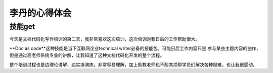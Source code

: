 =========================
李丹的心得体会
=========================


技能get
================

今天是文档代码化写作培训的第二天，我非常喜欢这次培训，这次培训对我日后的工作帮助很大。

**Doc as code**这种技能是当下互联网企业technical writer必备的技能包。可能日后工作内容只是
参与某些主题内容的创作，但是通过高老师系统专业的讲解，让我知道了这种文档代码化开发的整个流程。

整个培训过程也是边理论讲解，边实操演练，非常容易理解，加上助教老师也不耐其烦帮学员们解决各种疑难，也让我很感动。

